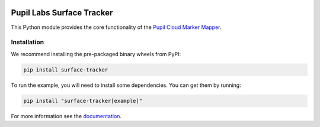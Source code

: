 .. image:: https://img.shields.io/pypi/v/surface-tracker.svg
   :target: `PyPI link`_

.. image:: https://img.shields.io/pypi/pyversions/surface-tracker.svg
   :target: `PyPI link`_

.. _PyPI link: https://pypi.org/project/surface-tracker

.. image:: https://github.com/pupil-labs/surface-tracker/workflows/tests/badge.svg
   :target: https://github.com/pupil-labs/surface-tracker/actions?query=workflow%3A%22tests%22
   :alt: tests

.. image:: https://img.shields.io/badge/code%20style-black-000000.svg
   :target: https://github.com/psf/black
   :alt: Code style: Black

.. image:: https://readthedocs.org/projects/pupil-labs-surface-tracker/badge/?version=latest
   :target: https://pupil-labs-surface-tracker.readthedocs.io/en/latest/?badge=latest

.. image:: https://img.shields.io/badge/skeleton-2021-informational
   :target: https://blog.jaraco.com/skeleton

Pupil Labs Surface Tracker
==========================

This Python module provides the core functionality of the `Pupil Cloud Marker Mapper`_.

.. _Pupil Cloud Marker Mapper:
   https://docs.pupil-labs.com/invisible/explainers/enrichments/#marker-mapper

Installation
------------

We recommend installing the pre-packaged binary wheels from PyPI:

.. code-block:: console

   pip install surface-tracker

To run the example, you will need to install some dependencies. You can get them by
running:

.. code-block:: console

   pip install "surface-tracker[example]"


For more information see the `documentation`_.

.. _documentation: https://pupil-labes-surface-tracker.readthedocs.io/
